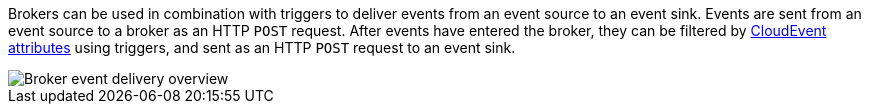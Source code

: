 // Text snippet included in the following modules and assemblies:
//
// * /serverless/eventing/brokers/serverless-using-brokers.adoc
// * /serverless/develop/serverless-triggers.adoc
// * /modules/serverless-creating-broker-admin-web-console.adoc
// * /modules/serverless-creating-trigger-admin-web-console.adoc
// * /serverless/discover/serverless-brokers.adoc

:_mod-docs-content-type: SNIPPET

Brokers can be used in combination with triggers to deliver events from an event source to an event sink. Events are sent from an event source to a broker as an HTTP `POST` request. After events have entered the broker, they can be filtered by https://github.com/cloudevents/spec/blob/v1.0/spec.md#context-attributes[CloudEvent attributes] using triggers, and sent as an HTTP `POST` request to an event sink.

image::serverless-event-broker-workflow.png[Broker event delivery overview]
